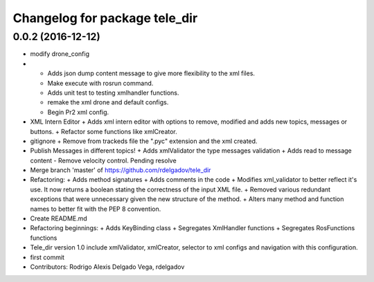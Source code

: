 ^^^^^^^^^^^^^^^^^^^^^^^^^^^^^^
Changelog for package tele_dir
^^^^^^^^^^^^^^^^^^^^^^^^^^^^^^

0.0.2 (2016-12-12)
------------------
* modify drone_config
* + Adds json dump content message to give more flexibility to the xml files.
  + Make execute with rosrun command.
  + Adds unit test to testing xmlhandler functions.
  + remake the xml drone and default configs.
  + Begin Pr2 xml config.
* XML Intern Editor
  + Adds xml intern editor with options to remove, modified and adds new topics, messages or buttons.
  + Refactor some functions like xmlCreator.
* gitignore
  + Remove from trackeds file the ".pyc" extension and the xml created.
* Publish Messages in different topics!
  + Adds xmlValidator the type messages validation
  + Adds read to message content
  - Remove velocity control. Pending resolve
* Merge branch 'master' of https://github.com/rdelgadov/tele_dir
* Refactoring:
  + Adds method signatures
  + Adds comments in the code
  + Modifies xml_validator to better reflect it's use. It now returns a boolean stating the correctness of the input XML file.
  + Removed various redundant exceptions that were unnecessary given the new structure of the method.
  + Alters many method and function names to better fit with the PEP 8 convention.
* Create README.md
* Refactoring beginnings:
  + Adds KeyBinding class
  + Segregates XmlHandler functions
  + Segregates RosFunctions functions
* Tele_dir version 1.0
  include xmlValidator, xmlCreator, selector to xml configs and navigation with this configuration.
* first commit
* Contributors: Rodrigo Alexis Delgado Vega, rdelgadov
